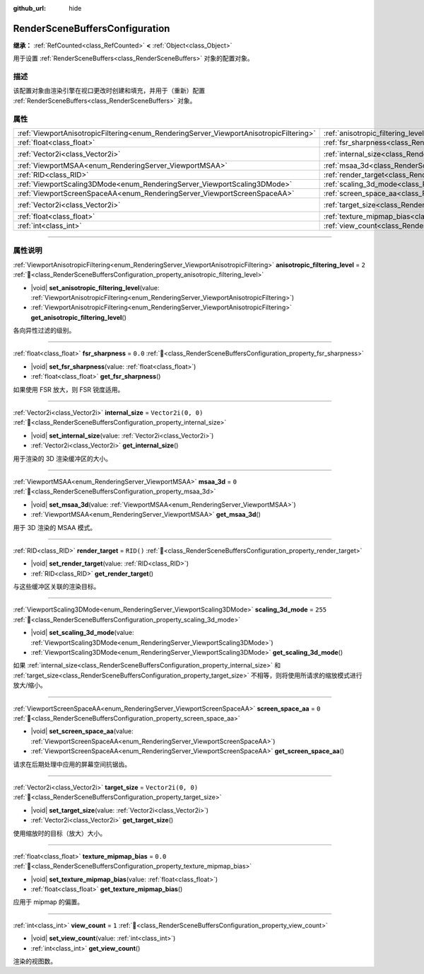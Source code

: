 :github_url: hide

.. DO NOT EDIT THIS FILE!!!
.. Generated automatically from Godot engine sources.
.. Generator: https://github.com/godotengine/godot/tree/4.4/doc/tools/make_rst.py.
.. XML source: https://github.com/godotengine/godot/tree/4.4/doc/classes/RenderSceneBuffersConfiguration.xml.

.. _class_RenderSceneBuffersConfiguration:

RenderSceneBuffersConfiguration
===============================

**继承：** :ref:`RefCounted<class_RefCounted>` **<** :ref:`Object<class_Object>`

用于设置 :ref:`RenderSceneBuffers<class_RenderSceneBuffers>` 对象的配置对象。

.. rst-class:: classref-introduction-group

描述
----

该配置对象由渲染引擎在视口更改时创建和填充，并用于（重新）配置 :ref:`RenderSceneBuffers<class_RenderSceneBuffers>` 对象。

.. rst-class:: classref-reftable-group

属性
----

.. table::
   :widths: auto

   +----------------------------------------------------------------------------------------+----------------------------------------------------------------------------------------------------------------+--------------------+
   | :ref:`ViewportAnisotropicFiltering<enum_RenderingServer_ViewportAnisotropicFiltering>` | :ref:`anisotropic_filtering_level<class_RenderSceneBuffersConfiguration_property_anisotropic_filtering_level>` | ``2``              |
   +----------------------------------------------------------------------------------------+----------------------------------------------------------------------------------------------------------------+--------------------+
   | :ref:`float<class_float>`                                                              | :ref:`fsr_sharpness<class_RenderSceneBuffersConfiguration_property_fsr_sharpness>`                             | ``0.0``            |
   +----------------------------------------------------------------------------------------+----------------------------------------------------------------------------------------------------------------+--------------------+
   | :ref:`Vector2i<class_Vector2i>`                                                        | :ref:`internal_size<class_RenderSceneBuffersConfiguration_property_internal_size>`                             | ``Vector2i(0, 0)`` |
   +----------------------------------------------------------------------------------------+----------------------------------------------------------------------------------------------------------------+--------------------+
   | :ref:`ViewportMSAA<enum_RenderingServer_ViewportMSAA>`                                 | :ref:`msaa_3d<class_RenderSceneBuffersConfiguration_property_msaa_3d>`                                         | ``0``              |
   +----------------------------------------------------------------------------------------+----------------------------------------------------------------------------------------------------------------+--------------------+
   | :ref:`RID<class_RID>`                                                                  | :ref:`render_target<class_RenderSceneBuffersConfiguration_property_render_target>`                             | ``RID()``          |
   +----------------------------------------------------------------------------------------+----------------------------------------------------------------------------------------------------------------+--------------------+
   | :ref:`ViewportScaling3DMode<enum_RenderingServer_ViewportScaling3DMode>`               | :ref:`scaling_3d_mode<class_RenderSceneBuffersConfiguration_property_scaling_3d_mode>`                         | ``255``            |
   +----------------------------------------------------------------------------------------+----------------------------------------------------------------------------------------------------------------+--------------------+
   | :ref:`ViewportScreenSpaceAA<enum_RenderingServer_ViewportScreenSpaceAA>`               | :ref:`screen_space_aa<class_RenderSceneBuffersConfiguration_property_screen_space_aa>`                         | ``0``              |
   +----------------------------------------------------------------------------------------+----------------------------------------------------------------------------------------------------------------+--------------------+
   | :ref:`Vector2i<class_Vector2i>`                                                        | :ref:`target_size<class_RenderSceneBuffersConfiguration_property_target_size>`                                 | ``Vector2i(0, 0)`` |
   +----------------------------------------------------------------------------------------+----------------------------------------------------------------------------------------------------------------+--------------------+
   | :ref:`float<class_float>`                                                              | :ref:`texture_mipmap_bias<class_RenderSceneBuffersConfiguration_property_texture_mipmap_bias>`                 | ``0.0``            |
   +----------------------------------------------------------------------------------------+----------------------------------------------------------------------------------------------------------------+--------------------+
   | :ref:`int<class_int>`                                                                  | :ref:`view_count<class_RenderSceneBuffersConfiguration_property_view_count>`                                   | ``1``              |
   +----------------------------------------------------------------------------------------+----------------------------------------------------------------------------------------------------------------+--------------------+

.. rst-class:: classref-section-separator

----

.. rst-class:: classref-descriptions-group

属性说明
--------

.. _class_RenderSceneBuffersConfiguration_property_anisotropic_filtering_level:

.. rst-class:: classref-property

:ref:`ViewportAnisotropicFiltering<enum_RenderingServer_ViewportAnisotropicFiltering>` **anisotropic_filtering_level** = ``2`` :ref:`🔗<class_RenderSceneBuffersConfiguration_property_anisotropic_filtering_level>`

.. rst-class:: classref-property-setget

- |void| **set_anisotropic_filtering_level**\ (\ value\: :ref:`ViewportAnisotropicFiltering<enum_RenderingServer_ViewportAnisotropicFiltering>`\ )
- :ref:`ViewportAnisotropicFiltering<enum_RenderingServer_ViewportAnisotropicFiltering>` **get_anisotropic_filtering_level**\ (\ )

各向异性过滤的级别。

.. rst-class:: classref-item-separator

----

.. _class_RenderSceneBuffersConfiguration_property_fsr_sharpness:

.. rst-class:: classref-property

:ref:`float<class_float>` **fsr_sharpness** = ``0.0`` :ref:`🔗<class_RenderSceneBuffersConfiguration_property_fsr_sharpness>`

.. rst-class:: classref-property-setget

- |void| **set_fsr_sharpness**\ (\ value\: :ref:`float<class_float>`\ )
- :ref:`float<class_float>` **get_fsr_sharpness**\ (\ )

如果使用 FSR 放大，则 FSR 锐度适用。

.. rst-class:: classref-item-separator

----

.. _class_RenderSceneBuffersConfiguration_property_internal_size:

.. rst-class:: classref-property

:ref:`Vector2i<class_Vector2i>` **internal_size** = ``Vector2i(0, 0)`` :ref:`🔗<class_RenderSceneBuffersConfiguration_property_internal_size>`

.. rst-class:: classref-property-setget

- |void| **set_internal_size**\ (\ value\: :ref:`Vector2i<class_Vector2i>`\ )
- :ref:`Vector2i<class_Vector2i>` **get_internal_size**\ (\ )

用于渲染的 3D 渲染缓冲区的大小。

.. rst-class:: classref-item-separator

----

.. _class_RenderSceneBuffersConfiguration_property_msaa_3d:

.. rst-class:: classref-property

:ref:`ViewportMSAA<enum_RenderingServer_ViewportMSAA>` **msaa_3d** = ``0`` :ref:`🔗<class_RenderSceneBuffersConfiguration_property_msaa_3d>`

.. rst-class:: classref-property-setget

- |void| **set_msaa_3d**\ (\ value\: :ref:`ViewportMSAA<enum_RenderingServer_ViewportMSAA>`\ )
- :ref:`ViewportMSAA<enum_RenderingServer_ViewportMSAA>` **get_msaa_3d**\ (\ )

用于 3D 渲染的 MSAA 模式。

.. rst-class:: classref-item-separator

----

.. _class_RenderSceneBuffersConfiguration_property_render_target:

.. rst-class:: classref-property

:ref:`RID<class_RID>` **render_target** = ``RID()`` :ref:`🔗<class_RenderSceneBuffersConfiguration_property_render_target>`

.. rst-class:: classref-property-setget

- |void| **set_render_target**\ (\ value\: :ref:`RID<class_RID>`\ )
- :ref:`RID<class_RID>` **get_render_target**\ (\ )

与这些缓冲区关联的渲染目标。

.. rst-class:: classref-item-separator

----

.. _class_RenderSceneBuffersConfiguration_property_scaling_3d_mode:

.. rst-class:: classref-property

:ref:`ViewportScaling3DMode<enum_RenderingServer_ViewportScaling3DMode>` **scaling_3d_mode** = ``255`` :ref:`🔗<class_RenderSceneBuffersConfiguration_property_scaling_3d_mode>`

.. rst-class:: classref-property-setget

- |void| **set_scaling_3d_mode**\ (\ value\: :ref:`ViewportScaling3DMode<enum_RenderingServer_ViewportScaling3DMode>`\ )
- :ref:`ViewportScaling3DMode<enum_RenderingServer_ViewportScaling3DMode>` **get_scaling_3d_mode**\ (\ )

如果 :ref:`internal_size<class_RenderSceneBuffersConfiguration_property_internal_size>` 和 :ref:`target_size<class_RenderSceneBuffersConfiguration_property_target_size>` 不相等，则将使用所请求的缩放模式进行放大/缩小。

.. rst-class:: classref-item-separator

----

.. _class_RenderSceneBuffersConfiguration_property_screen_space_aa:

.. rst-class:: classref-property

:ref:`ViewportScreenSpaceAA<enum_RenderingServer_ViewportScreenSpaceAA>` **screen_space_aa** = ``0`` :ref:`🔗<class_RenderSceneBuffersConfiguration_property_screen_space_aa>`

.. rst-class:: classref-property-setget

- |void| **set_screen_space_aa**\ (\ value\: :ref:`ViewportScreenSpaceAA<enum_RenderingServer_ViewportScreenSpaceAA>`\ )
- :ref:`ViewportScreenSpaceAA<enum_RenderingServer_ViewportScreenSpaceAA>` **get_screen_space_aa**\ (\ )

请求在后期处理中应用的屏幕空间抗锯齿。

.. rst-class:: classref-item-separator

----

.. _class_RenderSceneBuffersConfiguration_property_target_size:

.. rst-class:: classref-property

:ref:`Vector2i<class_Vector2i>` **target_size** = ``Vector2i(0, 0)`` :ref:`🔗<class_RenderSceneBuffersConfiguration_property_target_size>`

.. rst-class:: classref-property-setget

- |void| **set_target_size**\ (\ value\: :ref:`Vector2i<class_Vector2i>`\ )
- :ref:`Vector2i<class_Vector2i>` **get_target_size**\ (\ )

使用缩放时的目标（放大）大小。

.. rst-class:: classref-item-separator

----

.. _class_RenderSceneBuffersConfiguration_property_texture_mipmap_bias:

.. rst-class:: classref-property

:ref:`float<class_float>` **texture_mipmap_bias** = ``0.0`` :ref:`🔗<class_RenderSceneBuffersConfiguration_property_texture_mipmap_bias>`

.. rst-class:: classref-property-setget

- |void| **set_texture_mipmap_bias**\ (\ value\: :ref:`float<class_float>`\ )
- :ref:`float<class_float>` **get_texture_mipmap_bias**\ (\ )

应用于 mipmap 的偏置。

.. rst-class:: classref-item-separator

----

.. _class_RenderSceneBuffersConfiguration_property_view_count:

.. rst-class:: classref-property

:ref:`int<class_int>` **view_count** = ``1`` :ref:`🔗<class_RenderSceneBuffersConfiguration_property_view_count>`

.. rst-class:: classref-property-setget

- |void| **set_view_count**\ (\ value\: :ref:`int<class_int>`\ )
- :ref:`int<class_int>` **get_view_count**\ (\ )

渲染的视图数。

.. |virtual| replace:: :abbr:`virtual (本方法通常需要用户覆盖才能生效。)`
.. |const| replace:: :abbr:`const (本方法无副作用，不会修改该实例的任何成员变量。)`
.. |vararg| replace:: :abbr:`vararg (本方法除了能接受在此处描述的参数外，还能够继续接受任意数量的参数。)`
.. |constructor| replace:: :abbr:`constructor (本方法用于构造某个类型。)`
.. |static| replace:: :abbr:`static (调用本方法无需实例，可直接使用类名进行调用。)`
.. |operator| replace:: :abbr:`operator (本方法描述的是使用本类型作为左操作数的有效运算符。)`
.. |bitfield| replace:: :abbr:`BitField (这个值是由下列位标志构成位掩码的整数。)`
.. |void| replace:: :abbr:`void (无返回值。)`
